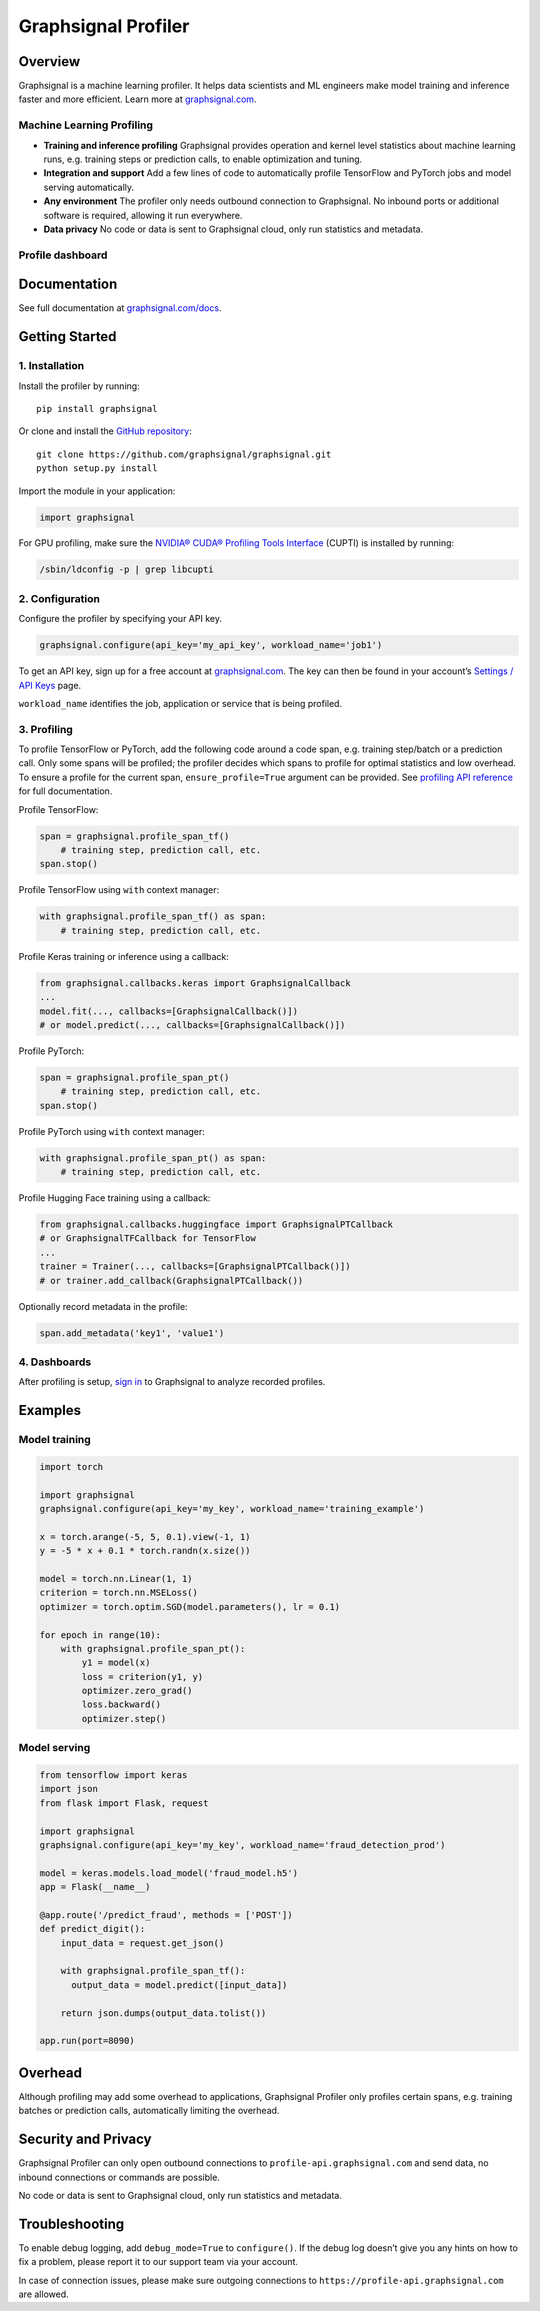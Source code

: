 Graphsignal Profiler
====================

|License| |Version| |SaaS Status|

Overview
--------

Graphsignal is a machine learning profiler. It helps data scientists and
ML engineers make model training and inference faster and more
efficient. Learn more at `graphsignal.com <https://graphsignal.com>`__.

Machine Learning Profiling
~~~~~~~~~~~~~~~~~~~~~~~~~~

-  **Training and inference profiling** Graphsignal provides operation
   and kernel level statistics about machine learning runs,
   e.g. training steps or prediction calls, to enable optimization and
   tuning.

-  **Integration and support** Add a few lines of code to automatically
   profile TensorFlow and PyTorch jobs and model serving automatically.

-  **Any environment** The profiler only needs outbound connection to
   Graphsignal. No inbound ports or additional software is required,
   allowing it run everywhere.

-  **Data privacy** No code or data is sent to Graphsignal cloud, only
   run statistics and metadata.

Profile dashboard
~~~~~~~~~~~~~~~~~

|Data Analysis|

Documentation
-------------

See full documentation at
`graphsignal.com/docs <https://graphsignal.com/docs/>`__.

Getting Started
---------------

1. Installation
~~~~~~~~~~~~~~~

Install the profiler by running:

::

   pip install graphsignal

Or clone and install the `GitHub
repository <https://github.com/graphsignal/graphsignal>`__:

::

   git clone https://github.com/graphsignal/graphsignal.git
   python setup.py install

Import the module in your application:

.. code:: python

   import graphsignal

For GPU profiling, make sure the `NVIDIA® CUDA® Profiling Tools
Interface <https://developer.nvidia.com/cupti>`__ (CUPTI) is installed
by running:

.. code:: console

   /sbin/ldconfig -p | grep libcupti

2. Configuration
~~~~~~~~~~~~~~~~

Configure the profiler by specifying your API key.

.. code:: python

   graphsignal.configure(api_key='my_api_key', workload_name='job1')

To get an API key, sign up for a free account at
`graphsignal.com <https://graphsignal.com>`__. The key can then be found
in your account’s `Settings / API
Keys <https://app.graphsignal.com/settings/api_keys>`__ page.

``workload_name`` identifies the job, application or service that is
being profiled.

3. Profiling
~~~~~~~~~~~~

To profile TensorFlow or PyTorch, add the following code around a code
span, e.g. training step/batch or a prediction call. Only some spans
will be profiled; the profiler decides which spans to profile for
optimal statistics and low overhead. To ensure a profile for the current
span, ``ensure_profile=True`` argument can be provided. See `profiling
API reference <https://graphsignal.com/docs/profiler/api-reference/>`__
for full documentation.

Profile TensorFlow:

.. code:: python

   span = graphsignal.profile_span_tf()
       # training step, prediction call, etc.
   span.stop()

Profile TensorFlow using ``with`` context manager:

.. code:: python

   with graphsignal.profile_span_tf() as span:
       # training step, prediction call, etc.

Profile Keras training or inference using a callback:

.. code:: python

   from graphsignal.callbacks.keras import GraphsignalCallback
   ...
   model.fit(..., callbacks=[GraphsignalCallback()])
   # or model.predict(..., callbacks=[GraphsignalCallback()])

Profile PyTorch:

.. code:: python

   span = graphsignal.profile_span_pt()
       # training step, prediction call, etc.
   span.stop()

Profile PyTorch using ``with`` context manager:

.. code:: python

   with graphsignal.profile_span_pt() as span:
       # training step, prediction call, etc.

Profile Hugging Face training using a callback:

.. code:: python

   from graphsignal.callbacks.huggingface import GraphsignalPTCallback
   # or GraphsignalTFCallback for TensorFlow
   ...
   trainer = Trainer(..., callbacks=[GraphsignalPTCallback()])
   # or trainer.add_callback(GraphsignalPTCallback())

Optionally record metadata in the profile:

.. code:: python

   span.add_metadata('key1', 'value1')

4. Dashboards
~~~~~~~~~~~~~

After profiling is setup, `sign
in <https://app.graphsignal.com/signin>`__ to Graphsignal to analyze
recorded profiles.

Examples
--------

Model training
~~~~~~~~~~~~~~

.. code:: python

   import torch

   import graphsignal
   graphsignal.configure(api_key='my_key', workload_name='training_example')

   x = torch.arange(-5, 5, 0.1).view(-1, 1)
   y = -5 * x + 0.1 * torch.randn(x.size())

   model = torch.nn.Linear(1, 1)
   criterion = torch.nn.MSELoss()
   optimizer = torch.optim.SGD(model.parameters(), lr = 0.1)

   for epoch in range(10):
       with graphsignal.profile_span_pt():
           y1 = model(x)
           loss = criterion(y1, y)
           optimizer.zero_grad()
           loss.backward()
           optimizer.step()

Model serving
~~~~~~~~~~~~~

.. code:: python

   from tensorflow import keras
   import json
   from flask import Flask, request

   import graphsignal
   graphsignal.configure(api_key='my_key', workload_name='fraud_detection_prod')

   model = keras.models.load_model('fraud_model.h5')
   app = Flask(__name__)

   @app.route('/predict_fraud', methods = ['POST'])
   def predict_digit():
       input_data = request.get_json()

       with graphsignal.profile_span_tf():
         output_data = model.predict([input_data])

       return json.dumps(output_data.tolist())

   app.run(port=8090)

Overhead
--------

Although profiling may add some overhead to applications, Graphsignal
Profiler only profiles certain spans, e.g. training batches or
prediction calls, automatically limiting the overhead.

Security and Privacy
--------------------

Graphsignal Profiler can only open outbound connections to
``profile-api.graphsignal.com`` and send data, no inbound connections or
commands are possible.

No code or data is sent to Graphsignal cloud, only run statistics and
metadata.

Troubleshooting
---------------

To enable debug logging, add ``debug_mode=True`` to ``configure()``. If
the debug log doesn’t give you any hints on how to fix a problem, please
report it to our support team via your account.

In case of connection issues, please make sure outgoing connections to
``https://profile-api.graphsignal.com`` are allowed.

.. |License| image:: http://img.shields.io/github/license/graphsignal/graphsignal
   :target: https://github.com/graphsignal/graphsignal/blob/main/LICENSE
.. |Version| image:: https://img.shields.io/github/v/tag/graphsignal/graphsignal?label=version
   :target: https://github.com/graphsignal/graphsignal
.. |SaaS Status| image:: https://img.shields.io/uptimerobot/status/m787882560-d6b932eb0068e8e4ade7f40c?label=SaaS%20status
   :target: https://stats.uptimerobot.com/gMBNpCqqqJ
.. |Data Analysis| image:: https://graphsignal.com/external/profile-dashboard.png
   :target: https://graphsignal.com
